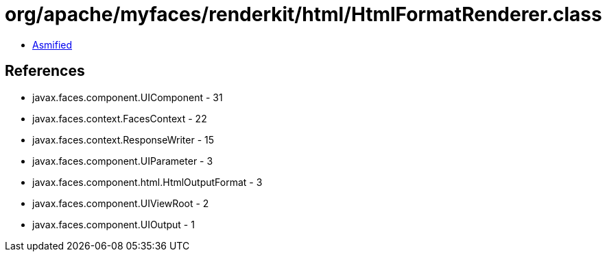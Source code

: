 = org/apache/myfaces/renderkit/html/HtmlFormatRenderer.class

 - link:HtmlFormatRenderer-asmified.java[Asmified]

== References

 - javax.faces.component.UIComponent - 31
 - javax.faces.context.FacesContext - 22
 - javax.faces.context.ResponseWriter - 15
 - javax.faces.component.UIParameter - 3
 - javax.faces.component.html.HtmlOutputFormat - 3
 - javax.faces.component.UIViewRoot - 2
 - javax.faces.component.UIOutput - 1
